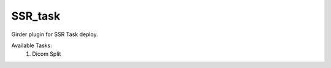 ====================================
SSR_task |build-status| |codecov-io|
====================================

.. |build-status| image:: https://travis-ci.org/abcsFrederick/SSR_task.svg?branch=master
    :target: https://travis-ci.org/abcsFrederick/SSR_task?branch=master
    :alt: Build Status

.. |codecov-io| image:: https://codecov.io/gh/abcsFrederick/SSR_task/branch/master/graphs/badge.svg?branch=master
    :target: https://codecov.io/gh/abcsFrederick/SSR_task/branch/master
    :alt: codecov.io

Girder plugin for SSR Task deploy.

Available Tasks:
 1. Dicom Split
